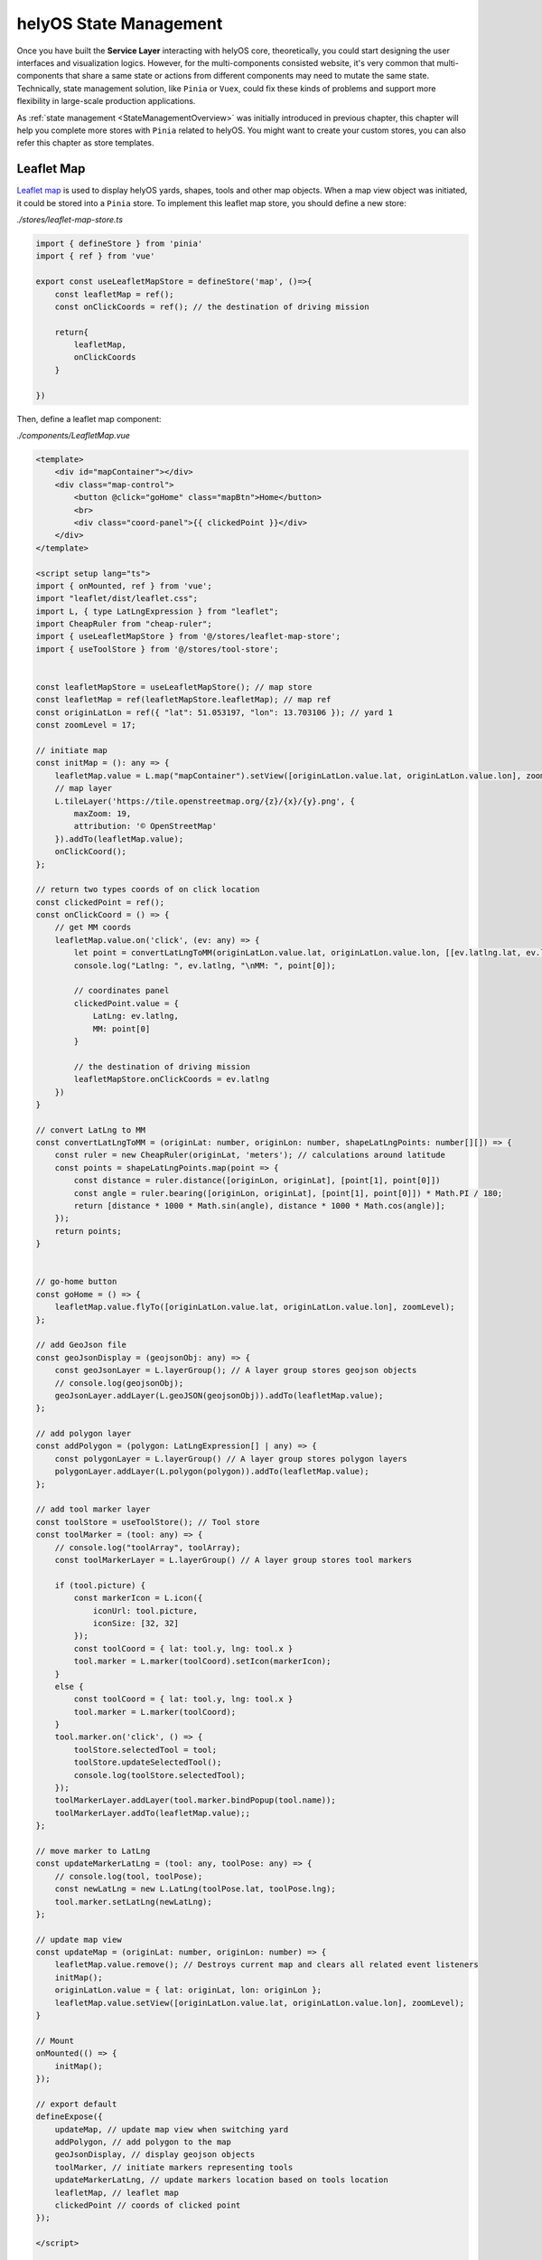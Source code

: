 helyOS State Management
=======================
Once you have built the **Service Layer** interacting with helyOS core, theoretically, you could start designing the user interfaces and visualization logics. However, for 
the multi-components consisted website, it's very common that multi-components that share a same state or actions from different components may need to mutate the same state. 
Technically, state management solution, like ``Pinia`` or ``Vuex``, could fix these kinds of problems and support more flexibility in large-scale production applications.

As :ref:`state management <StateManagementOverview>` was initially introduced in previous chapter, this chapter will help you complete more stores with ``Pinia`` related 
to helyOS. You might want to create your custom stores, you can also refer this chapter as store templates.

Leaflet Map
-----------
`Leaflet map <https://leafletjs.com/>`_ is used to display helyOS yards, shapes, tools and other map objects. When a map view object was initiated, it could be stored into a 
``Pinia`` store. To implement this leaflet map store, you should define a new store:

*./stores/leaflet-map-store.ts*

.. code:: typescript

    import { defineStore } from 'pinia'
    import { ref } from 'vue'

    export const useLeafletMapStore = defineStore('map', ()=>{
        const leafletMap = ref();
        const onClickCoords = ref(); // the destination of driving mission

        return{
            leafletMap,
            onClickCoords
        }

    })

Then, define a leaflet map component:

*./components/LeafletMap.vue*

.. code::

    <template>
        <div id="mapContainer"></div>
        <div class="map-control">
            <button @click="goHome" class="mapBtn">Home</button>
            <br>
            <div class="coord-panel">{{ clickedPoint }}</div>
        </div>
    </template>

    <script setup lang="ts">
    import { onMounted, ref } from 'vue';
    import "leaflet/dist/leaflet.css";
    import L, { type LatLngExpression } from "leaflet";
    import CheapRuler from "cheap-ruler";
    import { useLeafletMapStore } from '@/stores/leaflet-map-store';
    import { useToolStore } from '@/stores/tool-store';


    const leafletMapStore = useLeafletMapStore(); // map store
    const leafletMap = ref(leafletMapStore.leafletMap); // map ref
    const originLatLon = ref({ "lat": 51.053197, "lon": 13.703106 }); // yard 1
    const zoomLevel = 17;

    // initiate map
    const initMap = (): any => {
        leafletMap.value = L.map("mapContainer").setView([originLatLon.value.lat, originLatLon.value.lon], zoomLevel);
        // map layer
        L.tileLayer('https://tile.openstreetmap.org/{z}/{x}/{y}.png', {
            maxZoom: 19,
            attribution: '© OpenStreetMap'
        }).addTo(leafletMap.value);
        onClickCoord();
    };

    // return two types coords of on click location
    const clickedPoint = ref();
    const onClickCoord = () => {
        // get MM coords
        leafletMap.value.on('click', (ev: any) => {
            let point = convertLatLngToMM(originLatLon.value.lat, originLatLon.value.lon, [[ev.latlng.lat, ev.latlng.lng]])
            console.log("Latlng: ", ev.latlng, "\nMM: ", point[0]);
            
            // coordinates panel
            clickedPoint.value = {
                LatLng: ev.latlng,
                MM: point[0]
            }

            // the destination of driving mission
            leafletMapStore.onClickCoords = ev.latlng
        })
    }

    // convert LatLng to MM
    const convertLatLngToMM = (originLat: number, originLon: number, shapeLatLngPoints: number[][]) => {
        const ruler = new CheapRuler(originLat, 'meters'); // calculations around latitude 
        const points = shapeLatLngPoints.map(point => {
            const distance = ruler.distance([originLon, originLat], [point[1], point[0]])
            const angle = ruler.bearing([originLon, originLat], [point[1], point[0]]) * Math.PI / 180;
            return [distance * 1000 * Math.sin(angle), distance * 1000 * Math.cos(angle)];
        });
        return points;
    }


    // go-home button
    const goHome = () => {
        leafletMap.value.flyTo([originLatLon.value.lat, originLatLon.value.lon], zoomLevel);
    };

    // add GeoJson file
    const geoJsonDisplay = (geojsonObj: any) => {
        const geoJsonLayer = L.layerGroup(); // A layer group stores geojson objects  
        // console.log(geojsonObj);
        geoJsonLayer.addLayer(L.geoJSON(geojsonObj)).addTo(leafletMap.value);
    };

    // add polygon layer
    const addPolygon = (polygon: LatLngExpression[] | any) => {
        const polygonLayer = L.layerGroup() // A layer group stores polygon layers   
        polygonLayer.addLayer(L.polygon(polygon)).addTo(leafletMap.value);
    };

    // add tool marker layer
    const toolStore = useToolStore(); // Tool store
    const toolMarker = (tool: any) => {
        // console.log("toolArray", toolArray);
        const toolMarkerLayer = L.layerGroup() // A layer group stores tool markers

        if (tool.picture) {
            const markerIcon = L.icon({
                iconUrl: tool.picture,
                iconSize: [32, 32]
            });
            const toolCoord = { lat: tool.y, lng: tool.x }
            tool.marker = L.marker(toolCoord).setIcon(markerIcon);
        }
        else {
            const toolCoord = { lat: tool.y, lng: tool.x }
            tool.marker = L.marker(toolCoord);
        }
        tool.marker.on('click', () => {
            toolStore.selectedTool = tool;
            toolStore.updateSelectedTool();
            console.log(toolStore.selectedTool);
        });
        toolMarkerLayer.addLayer(tool.marker.bindPopup(tool.name));
        toolMarkerLayer.addTo(leafletMap.value);;
    };

    // move marker to LatLng
    const updateMarkerLatLng = (tool: any, toolPose: any) => {
        // console.log(tool, toolPose);    
        const newLatLng = new L.LatLng(toolPose.lat, toolPose.lng);
        tool.marker.setLatLng(newLatLng);
    };

    // update map view
    const updateMap = (originLat: number, originLon: number) => {
        leafletMap.value.remove(); // Destroys current map and clears all related event listeners
        initMap();
        originLatLon.value = { lat: originLat, lon: originLon };
        leafletMap.value.setView([originLatLon.value.lat, originLatLon.value.lon], zoomLevel);
    }

    // Mount
    onMounted(() => {
        initMap();
    });

    // export default
    defineExpose({
        updateMap, // update map view when switching yard
        addPolygon, // add polygon to the map
        geoJsonDisplay, // display geojson objects
        toolMarker, // initiate markers representing tools
        updateMarkerLatLng, // update markers location based on tools location
        leafletMap, // leaflet map
        clickedPoint // coords of clicked point
    });

    </script>

    <style scoped>
    #mapContainer {
        /* width: 1200px; */
        z-index: 0;
        height: 100%;
        display: flex;
    }

    .map-control {
        margin-bottom: 20px;
        position: relative;
        bottom: 50px;
        left: 10px;
        z-index: 10000;
    }

    .mapBtn {
        background-color: white;
        border: 1px solid darkgray;
        border-radius: 3px;
        margin-right: 5px;
    }

    .mapBtn:hover {
        background-color: lightgray;
    }

    .coord-panel {
        margin-top: 5px;
        background-color: white;
        display: inline-block;
        width: auto;
    }
    </style>

This leaflet map component contains all of methods interacting with map view, and store the map view object into leaflet map store.

Yard Store
----------
Yard store contains two states *selectedYard* and *yards*, representing the id of selected yard by user and all of yard objects respectively. It also provides a method to get 
selected yard object.

*./stores/yard-store.ts*

.. code:: typescript

    import { defineStore } from 'pinia'
    import { ref } from 'vue'
    import type { H_Yard } from 'helyosjs-sdk'

    export const useYardStore = defineStore('yard', () => {
        // Initiate helyos yard store
        const selectedYard = ref("1") // yard id of current shown yard
        const yards = ref([] as H_Yard[]); // all of helyOS yard objects

        // get selected yard object
        const getCurrentYard = () => {
            return yards.value.filter((yards) => {
                return yards.id === selectedYard.value;
            })
        }

        return {
            yards,
            selectedYard,
            getCurrentYard,
        }

    })

Tool Store
----------
Yard store contains states about helyOS agents, and provides operations for tool objects between user interface and service layer.

*./stores/tool-store.ts*

.. code:: typescript

    import { defineStore } from 'pinia'
    import { ref } from 'vue'
    import { useYardStore } from './yard-store'
    import type { H_Tools } from 'helyosjs-sdk'
    import { patchTool, helyosService } from '@/services/helyos-service'

    export const useToolStore = defineStore('tool', () => {
        // Initiate helyos tool store
        const tools = ref([] as H_Tools[]); // all of helyOS agent objects
        const ifSubscription = ref(0); // if 1, subscribe the pose updates of all tools, if 0, cancel the subscription
        const selectedTool = ref(); // selected tool
        const selectedToolInfo = ref(); // shown information of selected tool

        // get tools of selected yard from shape store
        const filterToolByYard = (yardId: string) => {
            console.log(tools.value);
            
            return tools.value.filter((tool) => {
                if(tool.yardId){
                    return tool.yardId.toString() === yardId;
                }            
            })
        }

        // patch all tools
        const patchToolIcon = (icon: any) => {
            tools.value.forEach((tool: H_Tools) => {
                // update icon of tool in tool store
                tool.picture = icon;

                // new tool
                const newTool = {
                    id: tool.id,
                    picture: icon,
                }

                // request patch tool operation
                patchTool(newTool);
            })
        }

        // convert coordinate from trucktrix format to latlng
        const convertToolToLatLng = (tool: H_Tools) => {
            const yardStore = useYardStore();
            const currentYard = yardStore.getCurrentYard();
            const toolLatLng = helyosService.convertMMtoLatLng(currentYard[0].lat, currentYard[0].lon, [[tool.x as number, tool.y as number]]);
            // console.log(toolLatLng);
            tool.x = toolLatLng[0][1]; // Lng as x
            tool.y = toolLatLng[0][0]; // lat as y
            tool.dataFormat = "LatLng-vehicle"
            return tool;
        }

        // update tools
        const updateToolMarkers = () => {
            tools.value.forEach((tool) => {
                const toolPose = {
                    lat: tool.y,
                    lon: tool.x
                }
                // tool.moveMarker(tool, toolPose);
            })
        }

        // update tool status information
        const updateSelectedTool = () => {
            // console.log(selectedTool.value);

            selectedToolInfo.value = {
                id: selectedTool.value.id,
                connectionStatus: selectedTool.value.connectionStatus,
                name: selectedTool.value.name,
                status: selectedTool.value.status,
                // sensors: selectedTool.value.sensors,
                lat: selectedTool.value.y,
                lon: selectedTool.value.x,
                orientation: selectedTool.value.orientation,
                yardId: selectedTool.value.yardId
            }
        }


        return {
            tools,
            ifSubscription,
            selectedToolInfo,
            selectedTool,
            filterToolByYard,
            patchToolIcon,
            updateSelectedTool,
            convertToolToLatLng,
            updateToolMarkers,
        }

    })

Shape Store
-----------
Shape store contains a *shape* state to store all of helyOS shape objects, and provides operations to upload shapes into helyOS database or delete shapes from helyOS database.

*./stores/shape-store.ts*

.. code:: typescript

    import { defineStore } from 'pinia'
    import { ref } from 'vue'
    import type { H_Shape } from 'helyosjs-sdk'
    import { pushNewShape, deleteShape } from '@/services/helyos-service'


    export const useShapeStore = defineStore('shape', () => {
        // Initiate helyos shape store
        const shapes = ref([] as H_Shape[]); // all of helyOS shape objects

        // get shapes of selected yard from shape store
        const filterShapeByYard = (yardId: string) => {
            return shapes.value.filter((shape) => {
                return shape.yardId === yardId;
            })
        }

        // push new shape 
        const pushShape = async (shape: any) => {
            // push new shape into helyos database
            const newShape = await pushNewShape(shape);
            console.log(newShape);

            // push new shape into shape store
            if (newShape) {
                shapes.value.push(newShape as H_Shape);
                alert("Push successfully!");
            } else {
                alert("Push failed!")
            }
        }

        // delete all shapes of selected yard
        const deleteShapesByYard = (yardId: string) => {
            // shapes to be deleted
            const deleteGroup = filterShapeByYard(yardId);
            console.log(deleteGroup);

            if (deleteGroup.length) {
                deleteGroup.forEach((shape) => {
                    // delete shape from helyos database
                    deleteShape(shape.id);

                    // delete shape from shape store
                    const index = shapes.value.indexOf(shape);
                    if (index > -1) {
                        shapes.value.splice(index, 1);
                    }
                })
                alert("Delete" + deleteGroup.length + " shape(s) successfully!")
            }
            else {
                alert("Nothing to be deleted!")
            }

        }

        return {
            shapes,
            filterShapeByYard,
            pushShape,
            deleteShapesByYard,
        }

    })

WorkProcess Store
-----------------
WorkProcess store contains states including pre-defined *Missions* in helyOS Dashboard, *WorkProcess* objects, and selected mission(*WorkProcessType*).

*./stores/work-process-store.ts*

.. code:: typescript

    import { defineStore } from 'pinia'
    import { ref } from 'vue'
    import type { H_WorkProcess, H_WorkProcessType } from 'helyosjs-sdk'
    import { dispatchWorkProcess } from '@/services/helyos-service'

    export const useWorkProcessStore = defineStore('work-process', ()=>{
        // Initiate helyos work process store
        const selectedMission = ref(); // selected work process type
        const workProcess = ref({}); // helyOS work process object
        const workProcessType = ref([] as H_WorkProcessType[]); // all work process types

        const dispatchMission = (toolId: number, yardId: any, requestMsg: any, settingMsg: any) => {
            workProcess.value = {
                toolIds: [toolId],
                yardId: yardId,
                workProcessTypeName: selectedMission.value,
                data: requestMsg,
                status: 'dispatched', 
            }
            const missionLog = dispatchWorkProcess(workProcess.value as H_WorkProcess);  
            console.log(missionLog);
                    
        }

        return{
            selectedMission,
            workProcess,
            workProcessType,
            dispatchMission
        }

    })